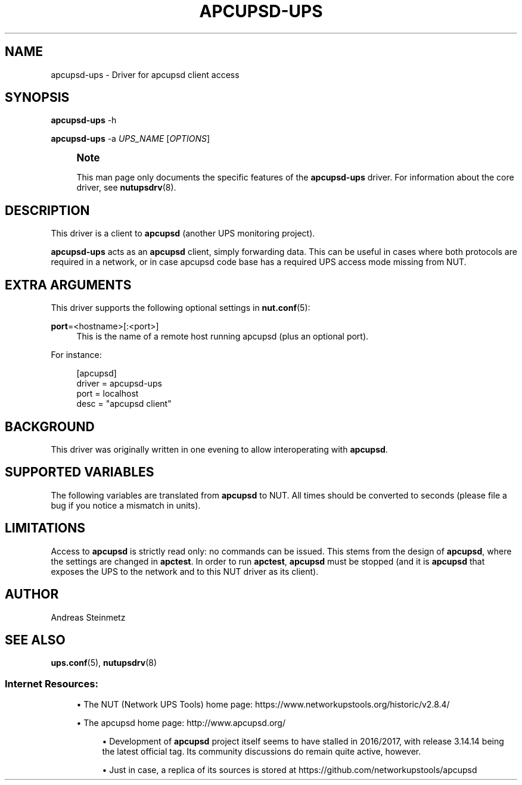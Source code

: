 '\" t
.\"     Title: apcupsd-ups
.\"    Author: [see the "AUTHOR" section]
.\" Generator: DocBook XSL Stylesheets vsnapshot <http://docbook.sf.net/>
.\"      Date: 08/08/2025
.\"    Manual: NUT Manual
.\"    Source: Network UPS Tools 2.8.4
.\"  Language: English
.\"
.TH "APCUPSD\-UPS" "8" "08/08/2025" "Network UPS Tools 2\&.8\&.4" "NUT Manual"
.\" -----------------------------------------------------------------
.\" * Define some portability stuff
.\" -----------------------------------------------------------------
.\" ~~~~~~~~~~~~~~~~~~~~~~~~~~~~~~~~~~~~~~~~~~~~~~~~~~~~~~~~~~~~~~~~~
.\" http://bugs.debian.org/507673
.\" http://lists.gnu.org/archive/html/groff/2009-02/msg00013.html
.\" ~~~~~~~~~~~~~~~~~~~~~~~~~~~~~~~~~~~~~~~~~~~~~~~~~~~~~~~~~~~~~~~~~
.ie \n(.g .ds Aq \(aq
.el       .ds Aq '
.\" -----------------------------------------------------------------
.\" * set default formatting
.\" -----------------------------------------------------------------
.\" disable hyphenation
.nh
.\" disable justification (adjust text to left margin only)
.ad l
.\" -----------------------------------------------------------------
.\" * MAIN CONTENT STARTS HERE *
.\" -----------------------------------------------------------------
.SH "NAME"
apcupsd-ups \- Driver for apcupsd client access
.SH "SYNOPSIS"
.sp
\fBapcupsd\-ups\fR \-h
.sp
\fBapcupsd\-ups\fR \-a \fIUPS_NAME\fR [\fIOPTIONS\fR]
.if n \{\
.sp
.\}
.RS 4
.it 1 an-trap
.nr an-no-space-flag 1
.nr an-break-flag 1
.br
.ps +1
\fBNote\fR
.ps -1
.br
.sp
This man page only documents the specific features of the \fBapcupsd\-ups\fR driver\&. For information about the core driver, see \fBnutupsdrv\fR(8)\&.
.sp .5v
.RE
.SH "DESCRIPTION"
.sp
This driver is a client to \fBapcupsd\fR (another UPS monitoring project)\&.
.sp
\fBapcupsd\-ups\fR acts as an \fBapcupsd\fR client, simply forwarding data\&. This can be useful in cases where both protocols are required in a network, or in case apcupsd code base has a required UPS access mode missing from NUT\&.
.SH "EXTRA ARGUMENTS"
.sp
This driver supports the following optional settings in \fBnut.conf\fR(5):
.PP
\fBport\fR=<hostname>[:<port>]
.RS 4
This is the name of a remote host running apcupsd (plus an optional port)\&.
.RE
.sp
For instance:
.sp
.if n \{\
.RS 4
.\}
.nf
[apcupsd]
        driver = apcupsd\-ups
        port = localhost
        desc = "apcupsd client"
.fi
.if n \{\
.RE
.\}
.SH "BACKGROUND"
.sp
This driver was originally written in one evening to allow interoperating with \fBapcupsd\fR\&.
.SH "SUPPORTED VARIABLES"
.sp
The following variables are translated from \fBapcupsd\fR to NUT\&. All times should be converted to seconds (please file a bug if you notice a mismatch in units)\&.
.TS
allbox tab(:);
ltB ltB.
T{
apcupsd variable
T}:T{
NUT variable(s)
T}
.T&
lt lt
lt lt
lt lt
lt lt
lt lt
lt lt
lt lt
lt lt
lt lt
lt lt
lt lt
lt lt
lt lt
lt lt
lt lt
lt lt
lt lt
lt lt
lt lt
lt lt
lt lt
lt lt
lt lt
lt lt
lt lt
lt lt
lt lt
lt lt
lt lt
lt lt
lt lt
lt lt
lt lt.
T{
.sp
BCHARGE
T}:T{
.sp
battery\&.charge
T}
T{
.sp
MBATTCHG
T}:T{
.sp
battery\&.charge\&.low
T}
T{
.sp
RETPCT
T}:T{
.sp
battery\&.charge\&.restart
T}
T{
.sp
BATTDATE
T}:T{
.sp
battery\&.date
T}
T{
.sp
TIMELEFT
T}:T{
.sp
battery\&.runtime
T}
T{
.sp
MINTIMEL
T}:T{
.sp
battery\&.runtime\&.low
T}
T{
.sp
BATTV
T}:T{
.sp
battery\&.voltage
T}
T{
.sp
NOMBATTV
T}:T{
.sp
battery\&.voltage\&.nominal
T}
T{
.sp
LINEFREQ
T}:T{
.sp
input\&.frequency
T}
T{
.sp
SENSE
T}:T{
.sp
input\&.sensitivity
T}
T{
.sp
HITRANS
T}:T{
.sp
input\&.transfer\&.high
T}
T{
.sp
LOTRANS
T}:T{
.sp
input\&.transfer\&.low
T}
T{
.sp
LASTXFER
T}:T{
.sp
input\&.transfer\&.reason
T}
T{
.sp
LINEV
T}:T{
.sp
input\&.voltage
T}
T{
.sp
MAXLINEV
T}:T{
.sp
input\&.voltage\&.maximum
T}
T{
.sp
MINLINEV
T}:T{
.sp
input\&.voltage\&.minimum
T}
T{
.sp
NOMINV
T}:T{
.sp
input\&.voltage\&.nominal
T}
T{
.sp
LINEFREQ
T}:T{
.sp
output\&.frequency
T}
T{
.sp
OUTPUTV
T}:T{
.sp
output\&.voltage
T}
T{
.sp
NOMOUTV
T}:T{
.sp
output\&.voltage\&.nominal
T}
T{
.sp
DATE
T}:T{
.sp
ups\&.date, ups\&.time
T}
T{
.sp
DSHUTD
T}:T{
.sp
ups\&.delay\&.shutdown
T}
T{
.sp
DWAKE
T}:T{
.sp
ups\&.delay\&.start
T}
T{
.sp
FIRMWARE
T}:T{
.sp
ups\&.firmware, ups\&.firmware\&.aux
T}
T{
.sp
UPSNAME
T}:T{
.sp
ups\&.id
T}
T{
.sp
LOADPCT
T}:T{
.sp
ups\&.load
T}
T{
.sp
MANDATE
T}:T{
.sp
ups\&.mfr\&.date
T}
T{
.sp
NOMPOWER
T}:T{
.sp
ups\&.realpower\&.nominal
T}
T{
.sp
SERIALNO
T}:T{
.sp
ups\&.serial
T}
T{
.sp
STATUS
T}:T{
.sp
ups\&.status
T}
T{
.sp
ITEMP
T}:T{
.sp
ups\&.temperature
T}
T{
.sp
STESTI
T}:T{
.sp
ups\&.test\&.interval
T}
T{
.sp
SELFTEST
T}:T{
.sp
ups\&.test\&.result
T}
.TE
.sp 1
.SH "LIMITATIONS"
.sp
Access to \fBapcupsd\fR is strictly read only: no commands can be issued\&. This stems from the design of \fBapcupsd\fR, where the settings are changed in \fBapctest\fR\&. In order to run \fBapctest\fR, \fBapcupsd\fR must be stopped (and it is \fBapcupsd\fR that exposes the UPS to the network and to this NUT driver as its client)\&.
.SH "AUTHOR"
.sp
Andreas Steinmetz
.SH "SEE ALSO"
.sp
\fBups.conf\fR(5), \fBnutupsdrv\fR(8)
.SS "Internet Resources:"
.sp
.RS 4
.ie n \{\
\h'-04'\(bu\h'+03'\c
.\}
.el \{\
.sp -1
.IP \(bu 2.3
.\}
The NUT (Network UPS Tools) home page:
https://www\&.networkupstools\&.org/historic/v2\&.8\&.4/
.RE
.sp
.RS 4
.ie n \{\
\h'-04'\(bu\h'+03'\c
.\}
.el \{\
.sp -1
.IP \(bu 2.3
.\}
The apcupsd home page:
http://www\&.apcupsd\&.org/
.sp
.RS 4
.ie n \{\
\h'-04'\(bu\h'+03'\c
.\}
.el \{\
.sp -1
.IP \(bu 2.3
.\}
Development of
\fBapcupsd\fR
project itself seems to have stalled in 2016/2017, with release 3\&.14\&.14 being the latest official tag\&. Its community discussions do remain quite active, however\&.
.RE
.sp
.RS 4
.ie n \{\
\h'-04'\(bu\h'+03'\c
.\}
.el \{\
.sp -1
.IP \(bu 2.3
.\}
Just in case, a replica of its sources is stored at
https://github\&.com/networkupstools/apcupsd
.RE
.RE
